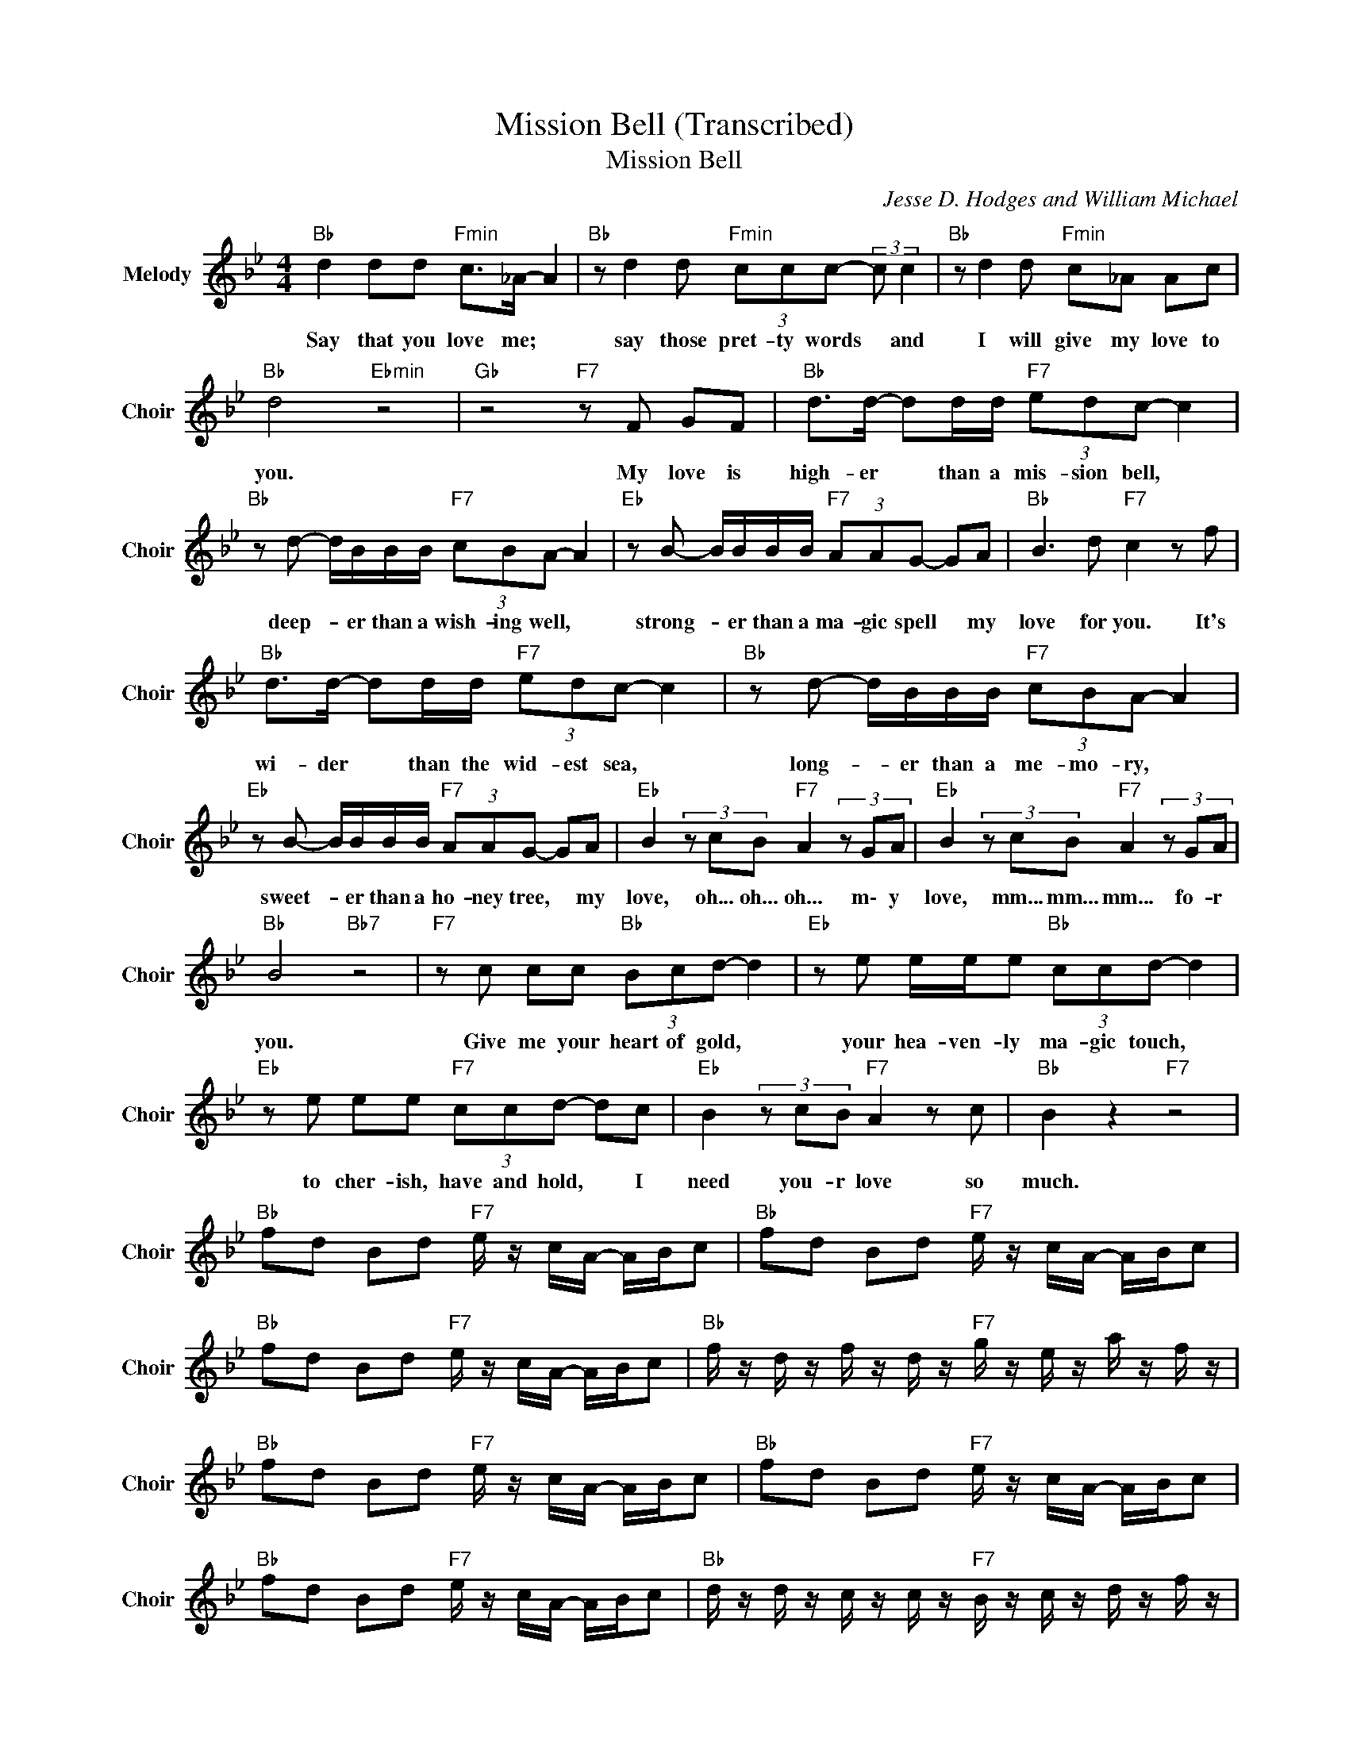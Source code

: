 X:1
T:Mission Bell (Transcribed)
T:Mission Bell
C:Jesse D. Hodges and William Michael
Z:All Rights Reserved
L:1/8
M:4/4
K:Bb
V:1 treble nm="Melody" snm="Choir"
%%MIDI program 53
V:1
"Bb " d2 dd"Fmin" c>_A- A2 |"Bb " z d2 d"Fmin" (3ccc- (3:2:2c c2 |"Bb " z d2 d"Fmin" c_A Ac | %3
w: Say that you love me; *|say those pret- ty words * and|I will give my love to|
"Bb " d4"Ebmin" z4 |"Gb " z4"F7" z F GF |"Bb " d>d- dd/d/"F7" (3edc- c2 | %6
w: you.|My love is|high- er * than a mis- sion bell, *|
"Bb " z d- d/B/B/B/"F7" (3cBA- A2 |"Eb " z B- B/B/B/B/"F7" (3AAG- GA |"Bb " B3 d"F7" c2 z f | %9
w: deep- * er than a wish- ing well, *|strong- * er than a ma- gic spell * my|love for you. It's|
"Bb " d>d- dd/d/"F7" (3edc- c2 |"Bb " z d- d/B/B/B/"F7" (3cBA- A2 | %11
w: wi- der * than the wid- est sea, *|long- * er than a me- mo- ry, *|
"Eb " z B- B/B/B/B/"F7" (3AAG- GA |"Eb " B2(3zcB"F7" A2(3zGA |"Eb " B2(3zcB"F7" A2(3zGA | %14
w: sweet- * er than a ho- ney tree, * my|love, oh... oh... oh... m\- y|love, mm... mm... mm... fo- r|
"Bb " B4"Bb7" z4 |"F7" z c cc"Bb " (3Bcd- d2 |"Eb " z e e/e/e"Bb " (3ccd- d2 | %17
w: you.|Give me your heart of gold, *|your hea- ven- ly ma- gic touch, *|
"Eb " z e ee"F7" (3ccd- dc |"Eb " B2(3zcB"F7" A2 z c |"Bb " B2 z2"F7" z4 | %20
w: to cher- ish, have and hold, * I|need you- r love so|much.|
"Bb " fd Bd"F7" e/ z/ c/A/- A/B/c |"Bb " fd Bd"F7" e/ z/ c/A/- A/B/c | %22
w: ||
"Bb " fd Bd"F7" e/ z/ c/A/- A/B/c |"Bb " f/ z/ d/ z/ f/ z/ d/ z/"F7" g/ z/ e/ z/ a/ z/ f/ z/ | %24
w: ||
"Bb " fd Bd"F7" e/ z/ c/A/- A/B/c |"Bb " fd Bd"F7" e/ z/ c/A/- A/B/c | %26
w: ||
"Bb " fd Bd"F7" e/ z/ c/A/- A/B/c |"Bb " d/ z/ d/ z/ c/ z/ c/ z/"F7" B/ z/ c/ z/ d/ z/ f/ z/ | %28
w: ||
"Bb " d2 dd"Fmin" c>_A- A2 |"Bb " z d2 d"Fmin" (3ccc- (3:2:2c c2 |"Bb " z d2 d"Fmin" c_A Ac | %31
w: Say that you love me; *|say those pret- ty words * and|I will give my love to|
"Bb " d4"Ebmin" z4 |"Gb " z4"F7" z F GF |"Bb " d>d- dd/d/"F7" (3edc- c2 | %34
w: you.|My love is|warm- er * than a day in spring, *|
"Bb " z d- d/B/B/B/"F7" (3cBA- A2 |"Eb " z B- B/B/B/B/"F7" (3AAG- GA |"Bb " B3 d"F7" c2 z f | %37
w: bright- * er than a dia- mond ring, *|great- * er than a migh- ty king * my|love for you. It's|
"Bb " d>d- dd/d/"F7" (3edc- c2 |"Bb " z d- d/B/B/B/"F7" (3cBA- A2 |"Eb " z B- BB"F7" AA GA | %40
w: strong- er * than the tal- lest tree, *|soft- * er than a sum- mer breeze, *|oh, * I ask you plea- se|
"Eb " B2(3zcB"F7" A2(3zGA |"Eb " B2(3zcB"F7" A2 z c |"Bb " B4"F7" c4 |"Bbmaj7" B8 |] %44
w: Give yo- ur love, yo- ur|love, swe- et love to|me. *||

